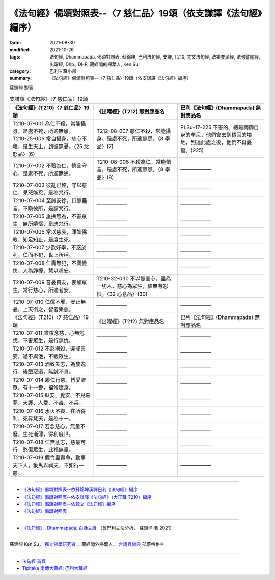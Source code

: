 ===================================================================
《法句經》偈頌對照表--〈7 慈仁品〉19頌（依支謙譯《法句經》編序）
===================================================================

:date: 2021-08-30
:modified: 2021-10-26
:tags: 法句經, Dhammapada, 偈頌對照表, 蘇錦坤, 巴利法句經, 支謙, T210, 梵文法句經, 法集要頌經, 法句譬喻經, 出曜經, Dhp., DHP, 藏經閣的掃葉人, Ken Su
:category: 巴利三藏小部
:summary: 《法句經》偈頌對照表--〈7 慈仁品〉19頌（依支謙譯《法句經》編序）


蘇錦坤 製表

.. list-table:: 支謙譯《法句經》〈7 慈仁品〉19頌
   :widths: 33 33 34
   :header-rows: 1

   * - 《法句經》(T210)〈7 慈仁品〉19頌
     - 《出曜經》(T212) 無對應品名
     - 巴利《法句經》(Dhammapada) 無對應品名

   * - | T210-07-001 為仁不殺，常能攝身，是處不死，所適無患。
       | T210-25-006 常自攝身，慈心不殺，是生天上，到彼無憂。〈25 忿怒品〉(6)
     - T212-08-007 慈仁不殺，常能攝身，是處不死，所適無患。〈8 學品〉(7)
     - PLSu-17-225 不害的、總是調御自身的牟尼，他們會去到穩固的境地，到達此處之後，他們不再憂傷。(225)

   * - T210-07-002 不殺為仁，慎言守心，是處不死，所適無患。
     - T210-08-008 不殺為仁，常能慎言，是處不死，所適無患。〈8 學品〉(8)
     - ——————

   * - T210-07-003 彼亂已整，守以慈仁，見怒能忍，是為梵行。
     - ——————
     - ——————

   * - T210-07-004 至誠安徐，口無麤言，不瞋彼所，是謂梵行。
     - ——————
     - ——————

   * - T210-07-005 垂拱無為，不害眾生，無所嬈惱，是應梵行。
     - ——————
     - ——————

   * - T210-07-006 常以慈哀，淨如佛教，知足知止，是度生死。
     - ——————
     - ——————

   * - T210-07-007 少欲好學，不惑於利，仁而不犯，世上所稱。
     - ——————
     - ——————

   * - T210-07-008 仁壽無犯，不興變快，人為諍擾，慧以嘿安。
     - ——————
     - ——————

   * - T210-07-009 普憂賢友，哀加眾生，常行慈心，所適者安。
     - T210-32-030 不以無害心，盡為一切人，慈心為眾生，彼無有怨恨。〈32 心意品〉(30)
     - ——————

   * - T210-07-010 仁儒不邪，安止無憂，上天衛之，智者樂慈。
     - ——————
     - ——————

   * - 《法句經》(T210)〈7 慈仁品〉19頌
     - 《出曜經》(T212) 無對應品名
     - 巴利《法句經》(Dhammapada) 無對應品名

   * - T210-07-011 晝夜念慈，心無尅伐，不害眾生，是行無仇。
     - ——————
     - ——————

   * - T210-07-012 不慈則殺，違戒言妄，過不與他，不觀眾生。
     - ——————
     - ——————

   * - T210-07-013 酒致失志，為放逸行，後墮惡道，無誠不真。
     - ——————
     - ——————

   * - T210-07-014 履仁行慈，博愛濟眾，有十一譽，福常隨身。
     - ——————
     - ——————

   * - T210-07-015 臥安、覺安、不見惡夢、天護、人愛、不毒、不兵，
     - ——————
     - ——————

   * - T210-07-016 水火不喪、在所得利、死昇梵天，是為十一。
     - ——————
     - ——————

   * - T210-07-017 若念慈心，無量不廢，生死漸薄，得利度世。
     - ——————
     - ——————

   * - T210-07-018 仁無亂志，慈最可行，愍傷眾生，此福無量。
     - ——————
     - ——————

   * - T210-07-019 假令盡壽命，勤事天下人，象馬以祠天，不如行一慈。
     - ——————
     - ——————


------

- `《法句經》偈頌對照表--依蘇錦坤漢譯巴利《法句經》編序 <{filename}dhp-correspondence-tables-pali%zh.rst>`_
- `《法句經》偈頌對照表--依支謙譯《法句經》（大正藏 T210）編序 <{filename}dhp-correspondence-tables-t210%zh.rst>`_
- `《法句經》偈頌對照表--依梵文《法句經》編序 <{filename}dhp-correspondence-tables-sanskrit%zh.rst>`_
- `《法句經》偈頌對照表 <{filename}dhp-correspondence-tables%zh.rst>`_

------

- `《法句經》, Dhammapada, 白話文版 <{filename}../dhp-Ken-Yifertw-Su/dhp-Ken-Y-Su%zh.rst>`_ （含巴利文法分析， 蘇錦坤 著 2021）

~~~~~~~~~~~~~~~~~~~~~~~~~~~~~~~~~~

蘇錦坤 Ken Su， `獨立佛學研究者 <https://independent.academia.edu/KenYifertw>`_ ，藏經閣外掃葉人， `台語與佛典 <http://yifertw.blogspot.com/>`_ 部落格格主

------

- `法句經 首頁 <{filename}../dhp%zh.rst>`__

- `Tipiṭaka 南傳大藏經; 巴利大藏經 <{filename}/articles/tipitaka/tipitaka%zh.rst>`__

..
  10-26 rev. completed to the chapter 15
  2021-08-30 create rst
